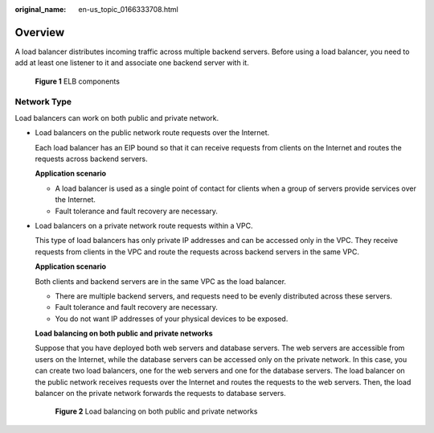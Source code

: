 :original_name: en-us_topic_0166333708.html

.. _en-us_topic_0166333708:

Overview
========

A load balancer distributes incoming traffic across multiple backend servers. Before using a load balancer, you need to add at least one listener to it and associate one backend server with it.


.. figure:: /_static/images/en-us_image_0000001445695438.png
   :alt: **Figure 1** ELB components

   **Figure 1** ELB components

Network Type
------------

Load balancers can work on both public and private network.

-  Load balancers on the public network route requests over the Internet.

   Each load balancer has an EIP bound so that it can receive requests from clients on the Internet and routes the requests across backend servers.

   **Application scenario**

   -  A load balancer is used as a single point of contact for clients when a group of servers provide services over the Internet.
   -  Fault tolerance and fault recovery are necessary.

-  Load balancers on a private network route requests within a VPC.

   This type of load balancers has only private IP addresses and can be accessed only in the VPC. They receive requests from clients in the VPC and route the requests across backend servers in the same VPC.

   **Application scenario**

   Both clients and backend servers are in the same VPC as the load balancer.

   -  There are multiple backend servers, and requests need to be evenly distributed across these servers.
   -  Fault tolerance and fault recovery are necessary.
   -  You do not want IP addresses of your physical devices to be exposed.

   **Load balancing on both public and private networks**

   Suppose that you have deployed both web servers and database servers. The web servers are accessible from users on the Internet, while the database servers can be accessed only on the private network. In this case, you can create two load balancers, one for the web servers and one for the database servers. The load balancer on the public network receives requests over the Internet and routes the requests to the web servers. Then, the load balancer on the private network forwards the requests to database servers.


   .. figure:: /_static/images/en-us_image_0000001495375977.png
      :alt: **Figure 2** Load balancing on both public and private networks

      **Figure 2** Load balancing on both public and private networks
